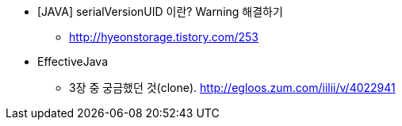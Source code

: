* [JAVA] serialVersionUID 이란? Warning 해결하기
** http://hyeonstorage.tistory.com/253

* EffectiveJava
** 3장 중 궁금했던 것(clone). http://egloos.zum.com/iilii/v/4022941
